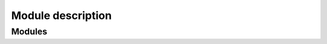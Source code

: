 Module description
==================


Modules
-------
.. glossary::
    :py:mod:`stytra`
        The root module, contains the Stytra class for running the experiment
        (selecting the appropriate experiment subtypes and setting the parameters)

    :py:mod:`stytra.experiments`
        The controller classes organizing different kinds of experiments
        (with and without behavioral tracking, closed loop stimulation and with
        video recording). The classes put together everything required for a
        particular kind of experiment

    :py:mod:`stytra.gui`
        Defines windows and widgets used for the different experiment types

    :py:mod:`stytra.hardware`
        Communication with external hardware, from cameras to NI boards

    :py:mod:`stytra.triggering`
        Communication with other equipment for starting or stopping experiments

    :py:mod:`stytra.metadata`
        Classes that manage the metadata

    :py:mod:`stytra.stimulation`
        Definitions of various stimuli and management of experimental protocols

    :py:mod:`stytra.calibration`
        Classes to register the camera view to the projector display and
        set physical dimensions

    :py:mod:`stytra.tracking`
        Fish, eye and tail tracking functions together with appropriate interfaces


